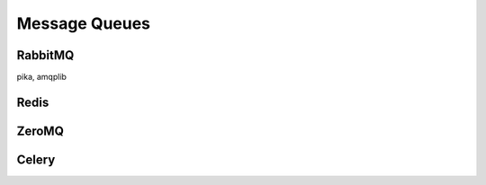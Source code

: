 Message Queues
==============

RabbitMQ
--------

pika, amqplib

Redis
-----

ZeroMQ
------

Celery
------


